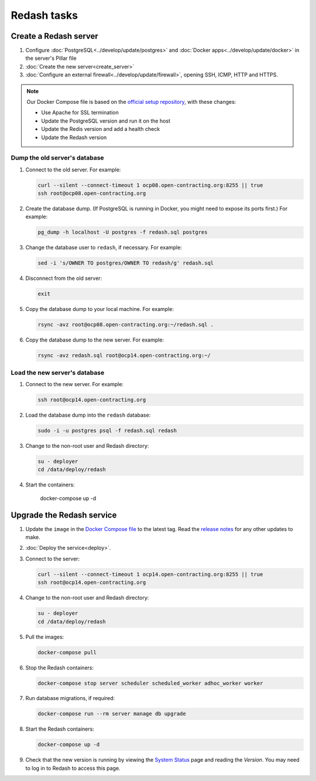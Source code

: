 Redash tasks
============

Create a Redash server
----------------------

#. Configure :doc:`PostgreSQL<../develop/update/postgres>` and :doc:`Docker apps<../develop/update/docker>` in the server's Pillar file
#. :doc:`Create the new server<create_server>`
#. :doc:`Configure an external firewall<../develop/update/firewall>`, opening SSH, ICMP, HTTP and HTTPS.

.. note::

   Our Docker Compose file is based on the `official setup repository <https://github.com/getredash/setup>`__, with these changes:

   -  Use Apache for SSL termination
   -  Update the PostgreSQL version and run it on the host
   -  Update the Redis version and add a health check
   -  Update the Redash version

Dump the old server's database
~~~~~~~~~~~~~~~~~~~~~~~~~~~~~~

#. Connect to the old server. For example:

   .. code-block:: bash

      curl --silent --connect-timeout 1 ocp08.open-contracting.org:8255 || true
      ssh root@ocp08.open-contracting.org

#. Create the database dump. (If PostgreSQL is running in Docker, you might need to expose its ports first.) For example:

   .. code-block:: bash

      pg_dump -h localhost -U postgres -f redash.sql postgres

#. Change the database user to ``redash``, if necessary. For example:

   .. code-block:: bash

      sed -i 's/OWNER TO postgres/OWNER TO redash/g' redash.sql

#. Disconnect from the old server:

   .. code-block:: bash

      exit

#. Copy the database dump to your local machine. For example:

   .. code-block:: bash

      rsync -avz root@ocp08.open-contracting.org:~/redash.sql .

#. Copy the database dump to the new server. For example:

   .. code-block:: bash

      rsync -avz redash.sql root@ocp14.open-contracting.org:~/

Load the new server's database
~~~~~~~~~~~~~~~~~~~~~~~~~~~~~~

#. Connect to the new server. For example:

   .. code-block:: bash

      ssh root@ocp14.open-contracting.org

#. Load the database dump into the ``redash`` database:

   .. code-block:: bash

      sudo -i -u postgres psql -f redash.sql redash

#. Change to the non-root user and Redash directory:

   .. code-block:: bash

      su - deployer
      cd /data/deploy/redash

#. Start the containers:

      docker-compose up -d

Upgrade the Redash service
--------------------------

#. Update the ``image`` in the `Docker Compose file <https://github.com/open-contracting/deploy/blob/main/salt/docker_apps/files/redash.yaml>`__ to the latest tag. Read the `release notes <https://github.com/getredash/redash/releases>`__ for any other updates to make.

#. :doc:`Deploy the service<deploy>`.

#. Connect to the server:

   .. code-block:: bash

      curl --silent --connect-timeout 1 ocp14.open-contracting.org:8255 || true
      ssh root@ocp14.open-contracting.org

#. Change to the non-root user and Redash directory:

   .. code-block:: bash

      su - deployer
      cd /data/deploy/redash

#. Pull the images:

   .. code-block:: bash

      docker-compose pull

#. Stop the Redash containers:

   .. code-block:: bash

      docker-compose stop server scheduler scheduled_worker adhoc_worker worker

#. Run database migrations, if required:

   .. code-block:: bash

      docker-compose run --rm server manage db upgrade

#. Start the Redash containers:

   .. code-block:: bash

      docker-compose up -d

#. Check that the new version is running by viewing the `System Status <https://redash.open-contracting.org/admin/status>`__ page and reading the *Version*. You may need to log in to Redash to access this page.

